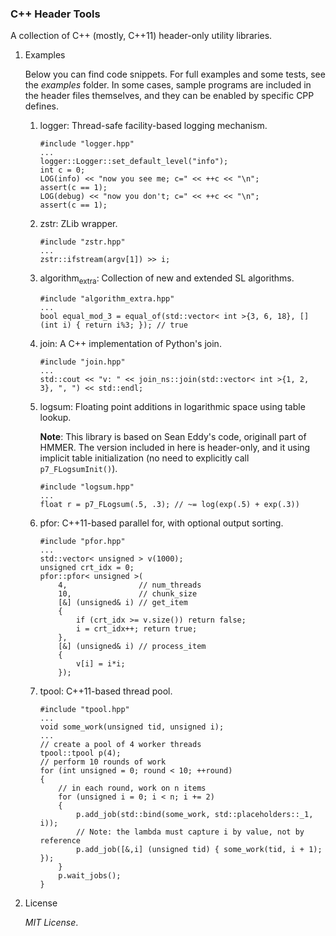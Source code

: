 # -*- mode:org; mode:visual-line; coding:utf-8; -*-

*** C++ Header Tools

A collection of C++ (mostly, C++11) header-only utility libraries.

**** Examples

Below you can find code snippets. For full examples and some tests, see the [[examples]] folder. In some cases, sample programs are included in the header files themselves, and they can be enabled by specific CPP defines.

***** logger: Thread-safe facility-based logging mechanism.

#+BEGIN_EXAMPLE
#include "logger.hpp"
...
logger::Logger::set_default_level("info");
int c = 0;
LOG(info) << "now you see me; c=" << ++c << "\n";
assert(c == 1);
LOG(debug) << "now you don't; c=" << ++c << "\n";
assert(c == 1);
#+END_EXAMPLE

***** zstr: ZLib wrapper.

#+BEGIN_EXAMPLE
#include "zstr.hpp"
...
zstr::ifstream(argv[1]) >> i;
#+END_EXAMPLE

***** algorithm_extra: Collection of new and extended SL algorithms.

#+BEGIN_EXAMPLE
#include "algorithm_extra.hpp"
...
bool equal_mod_3 = equal_of(std::vector< int >{3, 6, 18}, [] (int i) { return i%3; }); // true
#+END_EXAMPLE

***** join: A C++ implementation of Python's join.

#+BEGIN_EXAMPLE
#include "join.hpp"
...
std::cout << "v: " << join_ns::join(std::vector< int >{1, 2, 3}, ", ") << std::endl;
#+END_EXAMPLE

***** logsum: Floating point additions in logarithmic space using table lookup.

*Note*: This library is based on Sean Eddy's code, originall part of HMMER. The version included in here is header-only, and it using implicit table initialization (no need to explicitly call =p7_FLogsumInit()=).

#+BEGIN_EXAMPLE
#include "logsum.hpp"
...
float r = p7_FLogsum(.5, .3); // ~= log(exp(.5) + exp(.3))
#+END_EXAMPLE

***** pfor: C++11-based parallel for, with optional output sorting.

#+BEGIN_EXAMPLE
#include "pfor.hpp"
...
std::vector< unsigned > v(1000);
unsigned crt_idx = 0;
pfor::pfor< unsigned >(
    4,                // num_threads
    10,               // chunk_size
    [&] (unsigned& i) // get_item
    {
        if (crt_idx >= v.size()) return false;
        i = crt_idx++; return true;
    },
    [&] (unsigned& i) // process_item
    {
        v[i] = i*i;
    });
#+END_EXAMPLE

***** tpool: C++11-based thread pool.

#+BEGIN_EXAMPLE
#include "tpool.hpp"
...
void some_work(unsigned tid, unsigned i);
...
// create a pool of 4 worker threads
tpool::tpool p(4);
// perform 10 rounds of work
for (int unsigned = 0; round < 10; ++round)
{
    // in each round, work on n items
    for (unsigned i = 0; i < n; i += 2)
    {
        p.add_job(std::bind(some_work, std::placeholders::_1, i));
        // Note: the lambda must capture i by value, not by reference
        p.add_job([&,i] (unsigned tid) { some_work(tid, i + 1); });
    }
    p.wait_jobs();
}
#+END_EXAMPLE

**** License

[[LICENSE][MIT License]].

